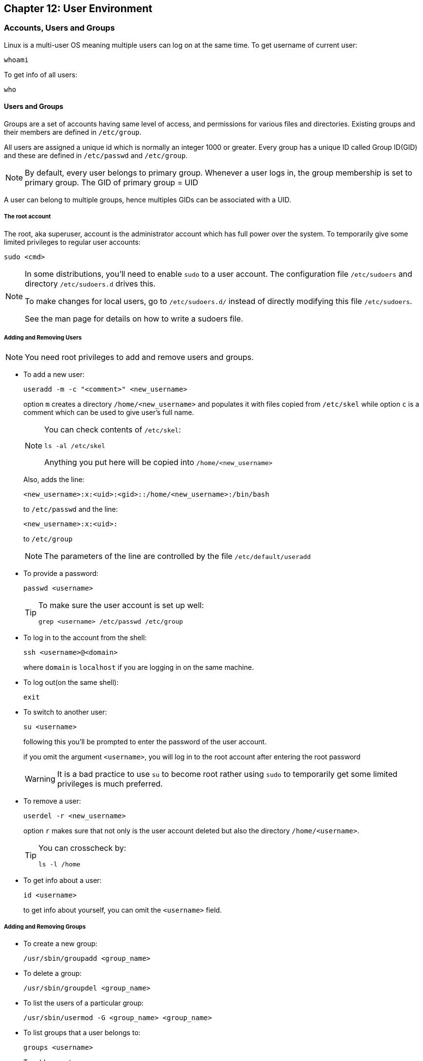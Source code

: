 == Chapter 12: User Environment

=== Accounts, Users and Groups
Linux is a multi-user OS meaning multiple users can log on at the same time.
To get username of current user:
----
whoami
----
To get info of all users:
----
who
----

==== Users and Groups
Groups are a set of accounts having same level of access, and permissions for various files and directories.
Existing groups and their members are defined in `/etc/group`.

All users are assigned a unique id which is normally an integer 1000 or greater.
Every group has a unique ID called Group ID(GID) and these are defined in `/etc/passwd` and `/etc/group`.
[NOTE]
====
By default, every user belongs to primary group.
Whenever a user logs in, the group membership is set to primary group.
The GID of primary group = UID
====

A user can belong to multiple groups, hence multiples GIDs can be associated with a UID.

===== The root account
The root, aka superuser, account is the administrator account which has full power over the system.
To temporarily give some limited privileges to regular user accounts:
----
sudo <cmd>
----
[NOTE]
====
In some distributions, you'll need to enable `sudo` to a user account.
The configuration file `/etc/sudoers` and directory `/etc/sudoers.d` drives this.

To make changes for local users, go to `/etc/sudoers.d/` instead of directly modifying this file `/etc/sudoers`.

See the man page for details on how to write a sudoers file.
====

===== Adding and Removing Users
[NOTE]
====
You need root privileges to add and remove users and groups.
====

* To add a new user:
+
----
useradd -m -c "<comment>" <new_username>
----
option `m` creates a directory `/home/<new_username>` and populates it with files copied from `/etc/skel` while option `c` is a comment which can be used to give user's full name.
+
[NOTE]
====
You can check contents of `/etc/skel`:
----
ls -al /etc/skel
----
Anything you put here will be copied into `/home/<new_username>`
====
+
Also, adds the line:
+
----
<new_username>:x:<uid>:<gid>::/home/<new_username>:/bin/bash
----
to `/etc/passwd` and the line:
+
----
<new_username>:x:<uid>:
----
to `/etc/group`
+
[NOTE]
====
The parameters of the line are controlled by the file `/etc/default/useradd`
====

* To provide a password:
+
----
passwd <username>
----
+
[TIP]
====
To make sure the user account is set up well:
----
grep <username> /etc/passwd /etc/group
----
====

* To log in to the account from the shell:
+
----
ssh <username>@<domain>
----
+
where `domain` is `localhost` if you are logging in on the same machine.

* To log out(on the same shell):
+
----
exit
----

* To switch to another user:
+
----
su <username>
----
+
following this you'll be prompted to enter the password of the user account.
+
if you omit the argument `<username>`, you will log in to the root account after entering the root password
+
[WARNING]
====
It is a bad practice to use `su` to become root rather using `sudo` to temporarily get some limited privileges is much preferred.
====

* To remove a user:
+
----
userdel -r <new_username>
----
+
option `r` makes sure that not only is the user account deleted but also the directory `/home/<username>`.
+
[TIP]
====
You can crosscheck by:
----
ls -l /home
----
====

* To get info about a user:
+
----
id <username>
----
+
to get info about yourself, you can omit the `<username>` field.

===== Adding and Removing Groups
* To create a new group:
+
----
/usr/sbin/groupadd <group_name>
----

* To delete a group:
+
----
/usr/sbin/groupdel <group_name>
----

* To list the users of a particular group:
+
----
/usr/sbin/usermod -G <group_name> <group_name>
----

* To list groups that a user belongs to:
+
----
groups <username>
----

* To add a user to a group:
+
----
/usr/sbin/usermod -a -G <group_name> <username>
----
+
where option `a` makes sure that new user is appended to the group rather than replace all the existing users of the group.

* To delete a user from a particular group:
+
----
/usr/sbin/usermod -G <group_list_excluding_unsubscribing_group> <username>
----
where argument `group_list_excluding_unsubscribing_group` is provided as a comma seperated list with no whitespaces.

==== User startup files

In linux there are 3 types of shells:

* Login shell: requires logging in
* Interactive shell: terminal program to which the standard input/output streams are connected
* Non-interactive shell: one where the standard input/output streams are connected to process etc.

To configure the user environment, command shell based on its type uses one or more startup files.

.User Startup files
image::pix/LFS01_ch09_screen07.jpg[User Startup files]

Some configurations are:

* CLI customization
* CLI shortcuts and aliases
* Default application settings
* Executable path

After login, the login shell reads the system-wide configuration at `/etc/profile` and then looks for the following files in the listed order:

* `~/.bash_profile`
* `~/.bash_login`
* `~/.profile`

Whichever is available first, the system-wide configuration are overridden with that and the rest are ignored.
And upon logout `~/.bash_logout` is read if it exists.

Everytime, a new terminal(interactive shell)/non-interactive shell is opened, `~/.bashrc` is read to load configuration.

.Order of User Config Startup files
image::pix/bashinit.png[Order of User Config Startup files]

==== Aliases
Aliases are used to create custom commands or modify the behavior of existing commands.
Normally, they are listed in `~/.bashrc`

* To view all the current aliases:
+
----
alias
----

* To create an alias:
+
----
alias <alias>=<cmd>
----
+
[NOTE]
====
If there is a white space in your command, use double quotes and if there is a white space within a command argument, use a single quote
====

* To delete an alias:
+
----
unalias <alias>
----

=== Environment Variables
They are variables which can be utilized by the terminal and other applications.
They are not limited in length or number.
Some are preset values which can be overridden, while others are created by the user.

==== Working with Environment variables
* Use
+
----
<command>$<env_var_name><command>
----

* View
** All
+
----
set
----
+
[NOTE]
====
`set` produces a very lengthy output, which sometimes might include some code at the end.
Without paging the output, we might see only some code on the terminal which could cause us to think that `set` is not the right command.
Hence, pipe output of `set` to an application such as `less`:
----
set | less
----
====
+
or alternatively, you can do
+
----
export
----
+
or
+
----
env
----

** Specific
+
----
echo $<env_var_name>
----
* Create(if it doesn't exist) or replace(if it exists)
+
----
export <env_var_name>=<env_var_val>
----
+
or alternatively, you can set it only for the command that you are executing:
+
----
<var_name>=<var_value> <cmd>
----
+
now the command takes in the environment variables not as an argument but as a value to be used during its execution.
For example:
+
----
TRY=try echo $TRY
----
+
prints nothing coz `TRY` doesn't exist, but if a script `trial.sh`:
+
----
echo $TRY
----
+
is run as:
+
----
TRY=try ./trial.sh
----
+
you'll see output:
+
----
try
----
+
[TIP]
====
Whenever you want to modify an environment variable, back up the current one first and then make your modifications:
----
OLD_<env_var_name>=$<env_var_name>
<env_var_name>=<env_var_val>
----
this way you can test your variable first, either by:
----
echo $<env_var_name>
----
or by running your command.
If you are happy with the change, before closing the shell you can do:
----
export <env_var_name>
----
Once you close the shell, the variable that you created `OLD_<env_var_name>`, is lost.cwd
====
+
[NOTE]
====
An environment variable can be defined using another one.
For example,
----
PATH=$HOME/bin:$PATH
----
which you may or may not export
====
+
[WARNING]
====
Adding `./` to your `PATH` is a security risk.
An unfriendly user might substitute a commonly used program with a harmful executable of same name in a folder from which you frequently open shell, tricking you to inadvertently run the harmful program.
====
* Delete
+
----
unset <env_var_name>
----

[WARNING]
====
Whatever changes(CRUD) you make to environment variables will be lost after the bash is closed.
To make all the changes persist, you'll need to put all your commands that you used to change the environment variables in a file `~/.bashrc` or `~/.bash_profile` or similar file related to your terminal emulator.

After you make this change in the file, in the current already open terminal don't forget to:
----
source <env_var_file>
----
or
----
. ~/.bashrc
----
or start a new terminal:
----
bash
----

====

==== Some notable environment variables
* `HOME` represents `~/` of the current user.

* `PATH` is an ordered list of directories which is scanned for a binary or a script to run when a command is executed.
+
The ordered list is built as:
+
----
<path_1>:<path_2>:<path_3>:<path_n-1>:<path_n>
----
+
[NOTE]
====
an empty `<path_i>` represented as:
----
:<path_2>:<path_3>
----
or
----
<path_1>::<path_3>
----
indicates the present working directory at any given time.
As the list ordered, in the first case, pwd is checked for the binary/script first and then `<path_2>` followed by `<path_3>` while in the second case, `<path_1>` is checked, then pwd followed by `<path_3>`.
====
+
Updating `PATH` to scan a new path before scanning any of the current paths in `PATH`:
+
----
export PATH=<new_path>:$PATH
----

* `SHELL` defines the full path to user's default command shell

* Prompt Statement(PS) is used to customize the prompt string of the terminal.
By default, for non-root users the prompt starts with `$` and `#` for root users.
This can be changed by changing the Environment variable `PS1`.
Special characters allowed in `PS1` are:

** `\u` - user name
** `\h` - host name
** `\w` - present working directory
** `\!` - history number of the command
** `\d` - date
+
----
export PS1='\u@\h:\w$ '
----
+
will yield a prompt:
+
----
<username>@<hostname>:<pwd>
----

==== Recalling Previous Commands
Bash keeps track of previously entered commands(and statements), which can be recalled via up and down cursor keys, in a file `~/.bash_history`.
To view the history of stored commands:
----
history
----
Here, the most recent command appears last in the list.
[NOTE]
====
The commands typed in each bash is not saved until the bash is closed.
====

All the `history` related configuration is driven by its environment variables:

* `HISTFILE`: location of history file
* `HISTFILESIZE`: max number of lines in history file
* `HISTSIZE`: max number f commands in history file
* `HISTCONTROL`: how commands are stored
* `HISTIGNORE`: commands to not save in history file

[TIP]
====
To get quick overview:
----
set | grep HIST
----
====

To get a suggestion based on history press `Ctrl-R` and start typing your command.

To simply execute the last command:
----
!!
----
also called as bang-bang.

To execute the n^th^ command in history
----
!n
----
[WARNING]
====
Here `n` starts from 1 not 0.
====

To get the last argument typed in the last command:
----
!$
----

To get the last command that starts with a particular string:
----
!<cmd_starting_string>
----

=== File ownership
In linux, every file has an owner and also a group.
Every file has 3 types of permissions: read(`r`), write(`w`), and execute(`x`).

==== File permission modes
The file permission is represented as `rwx` is defined across 3 groups of owners: user(`u`), group(`g`) and others(`o`).
Hence, for any file, we have 3 groups of 3 permissions:
----
rwx: rwx: rwx
 u:   g:   o
----
These permissions can be modified using `chmod`:
----
chmod <owner_group><+_-><permission_type> <file_name>
----
`<owner_group>` can be:

* a single owner group in which case you'll represent using corresponding character(`u` or `g` or `o`) or nothing to represent current user
* two owner groups, then you'll join the characters(for example, `uo` for user and others)
* all the owner groups, then you can use the character `a` which represents all

`<+_\->` means one character amongst `+`(for adding permission) and `-`(for removing permission)

`<permission_type>` can be:
* a single permission in which case you'll represent using corresponding character(`r` or `w` or `x`)
* two or all permissions then you'll join corresponding characters(for example, `rw` for read and write and `rwx` for read, write and execute)

[NOTE]
====
Various permission operations can be combined.
For example, instead of doing:
----
chmod uo+x file_name
chmod g-w file_name
----
we can do:
----
chmod uo+x,g-w file_name
----
====

Alternatively, one can assign treat each character in `rwx: rwx: rwx` as a binary number(bit) and set/clear it and convert it into an octal number do:
----
chmod <permission_mode_octal_nb> <file_name>
----

==== File owner
To change owner of the file:
----
chown <username> <file_name>
----

To change group of file:
----
chgrp <group_name> <file_name>
----

|====
|Command |Usage

|`chown`
|Used to change user ownership of a file or directory

|`chgrp`
|Used to change group ownership

|`chmod`
|Used to change the permissions on the file, which can be done separately for owner, group and the rest of the world (often named as other)
|====
